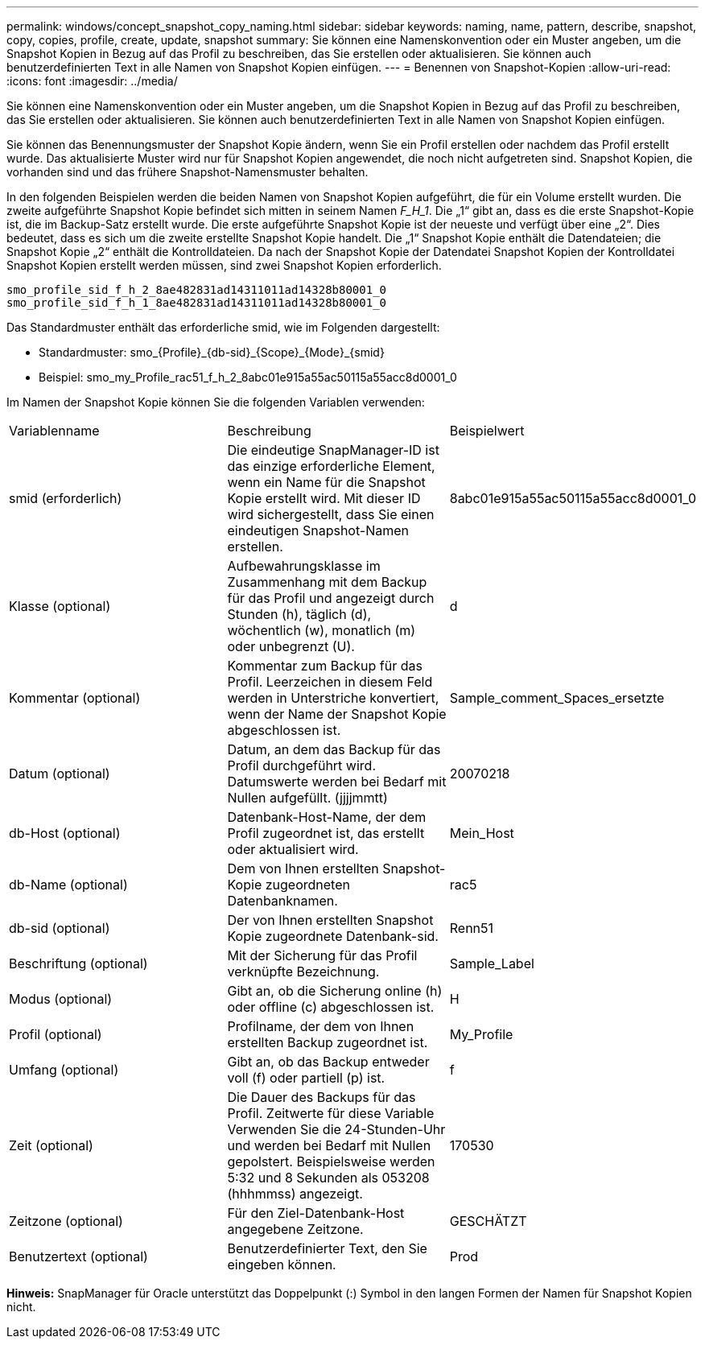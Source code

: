 ---
permalink: windows/concept_snapshot_copy_naming.html 
sidebar: sidebar 
keywords: naming, name, pattern, describe, snapshot, copy, copies, profile, create, update, snapshot 
summary: Sie können eine Namenskonvention oder ein Muster angeben, um die Snapshot Kopien in Bezug auf das Profil zu beschreiben, das Sie erstellen oder aktualisieren. Sie können auch benutzerdefinierten Text in alle Namen von Snapshot Kopien einfügen. 
---
= Benennen von Snapshot-Kopien
:allow-uri-read: 
:icons: font
:imagesdir: ../media/


[role="lead"]
Sie können eine Namenskonvention oder ein Muster angeben, um die Snapshot Kopien in Bezug auf das Profil zu beschreiben, das Sie erstellen oder aktualisieren. Sie können auch benutzerdefinierten Text in alle Namen von Snapshot Kopien einfügen.

Sie können das Benennungsmuster der Snapshot Kopie ändern, wenn Sie ein Profil erstellen oder nachdem das Profil erstellt wurde. Das aktualisierte Muster wird nur für Snapshot Kopien angewendet, die noch nicht aufgetreten sind. Snapshot Kopien, die vorhanden sind und das frühere Snapshot-Namensmuster behalten.

In den folgenden Beispielen werden die beiden Namen von Snapshot Kopien aufgeführt, die für ein Volume erstellt wurden. Die zweite aufgeführte Snapshot Kopie befindet sich mitten in seinem Namen _F_H_1_. Die „1“ gibt an, dass es die erste Snapshot-Kopie ist, die im Backup-Satz erstellt wurde. Die erste aufgeführte Snapshot Kopie ist der neueste und verfügt über eine „2“. Dies bedeutet, dass es sich um die zweite erstellte Snapshot Kopie handelt. Die „1“ Snapshot Kopie enthält die Datendateien; die Snapshot Kopie „2“ enthält die Kontrolldateien. Da nach der Snapshot Kopie der Datendatei Snapshot Kopien der Kontrolldatei Snapshot Kopien erstellt werden müssen, sind zwei Snapshot Kopien erforderlich.

[listing]
----
smo_profile_sid_f_h_2_8ae482831ad14311011ad14328b80001_0
smo_profile_sid_f_h_1_8ae482831ad14311011ad14328b80001_0
----
Das Standardmuster enthält das erforderliche smid, wie im Folgenden dargestellt:

* Standardmuster: smo_{Profile}_{db-sid}_{Scope}_{Mode}_{smid}
* Beispiel: smo_my_Profile_rac51_f_h_2_8abc01e915a55ac50115a55acc8d0001_0


Im Namen der Snapshot Kopie können Sie die folgenden Variablen verwenden:

|===


| Variablenname | Beschreibung | Beispielwert 


 a| 
smid (erforderlich)
 a| 
Die eindeutige SnapManager-ID ist das einzige erforderliche Element, wenn ein Name für die Snapshot Kopie erstellt wird. Mit dieser ID wird sichergestellt, dass Sie einen eindeutigen Snapshot-Namen erstellen.
 a| 
8abc01e915a55ac50115a55acc8d0001_0



 a| 
Klasse (optional)
 a| 
Aufbewahrungsklasse im Zusammenhang mit dem Backup für das Profil und angezeigt durch Stunden (h), täglich (d), wöchentlich (w), monatlich (m) oder unbegrenzt (U).
 a| 
d



 a| 
Kommentar (optional)
 a| 
Kommentar zum Backup für das Profil. Leerzeichen in diesem Feld werden in Unterstriche konvertiert, wenn der Name der Snapshot Kopie abgeschlossen ist.
 a| 
Sample_comment_Spaces_ersetzte



 a| 
Datum (optional)
 a| 
Datum, an dem das Backup für das Profil durchgeführt wird. Datumswerte werden bei Bedarf mit Nullen aufgefüllt. (jjjjmmtt)
 a| 
20070218



 a| 
db-Host (optional)
 a| 
Datenbank-Host-Name, der dem Profil zugeordnet ist, das erstellt oder aktualisiert wird.
 a| 
Mein_Host



 a| 
db-Name (optional)
 a| 
Dem von Ihnen erstellten Snapshot-Kopie zugeordneten Datenbanknamen.
 a| 
rac5



 a| 
db-sid (optional)
 a| 
Der von Ihnen erstellten Snapshot Kopie zugeordnete Datenbank-sid.
 a| 
Renn51



 a| 
Beschriftung (optional)
 a| 
Mit der Sicherung für das Profil verknüpfte Bezeichnung.
 a| 
Sample_Label



 a| 
Modus (optional)
 a| 
Gibt an, ob die Sicherung online (h) oder offline (c) abgeschlossen ist.
 a| 
H



 a| 
Profil (optional)
 a| 
Profilname, der dem von Ihnen erstellten Backup zugeordnet ist.
 a| 
My_Profile



 a| 
Umfang (optional)
 a| 
Gibt an, ob das Backup entweder voll (f) oder partiell (p) ist.
 a| 
f



 a| 
Zeit (optional)
 a| 
Die Dauer des Backups für das Profil. Zeitwerte für diese Variable Verwenden Sie die 24-Stunden-Uhr und werden bei Bedarf mit Nullen gepolstert. Beispielsweise werden 5:32 und 8 Sekunden als 053208 (hhhmmss) angezeigt.
 a| 
170530



 a| 
Zeitzone (optional)
 a| 
Für den Ziel-Datenbank-Host angegebene Zeitzone.
 a| 
GESCHÄTZT



 a| 
Benutzertext (optional)
 a| 
Benutzerdefinierter Text, den Sie eingeben können.
 a| 
Prod

|===
*Hinweis:* SnapManager für Oracle unterstützt das Doppelpunkt (:) Symbol in den langen Formen der Namen für Snapshot Kopien nicht.
